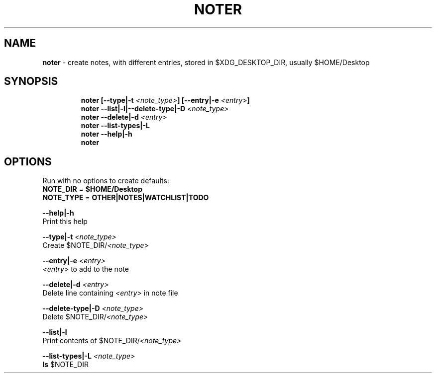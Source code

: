 .TH NOTER 1 2019\-10\-26 Linux "User Manuals"
.hy
.SH NAME
.PP
\f[B]noter\f[R] - create notes, with different entries, stored in
$XDG_DESKTOP_DIR, usually $HOME/Desktop
.SH SYNOPSIS
.IP
.nf
\f[B]
noter [--type|-t \fI<note_type>\fP] [--entry|-e \fI<entry>\fP]
noter --list|-l|--delete-type|-D \fI<note_type>\fP
noter --delete|-d \fI<entry>\fP
noter --list-types|-L
noter --help|-h
noter
\f[R]
.fi
.SH OPTIONS
.PP
Run with no options to create defaults:
.PD 0
.P
.PD
\f[B]NOTE_DIR\f[R] = \f[B]$HOME/Desktop\f[R]
.PD 0
.P
.PD
\f[B]NOTE_TYPE\f[R] = \f[B]OTHER|NOTES|WATCHLIST|TODO\f[R]
.PP
\f[B]--help|-h\f[R]
.PD 0
.P
.PD
Print this help
.PP
\f[B]--type|-t \fI<note_type>\fP\f[R]
.PD 0
.P
.PD
Create $NOTE_DIR/\f[B]\fI<note_type>\fP\f[R]
.PP
\f[B]--entry|-e \fI<entry>\fP\f[R]
.PD 0
.P
.PD
\f[B]\fI<entry>\fP\f[R] to add to the note
.PP
\f[B]--delete|-d \fI<entry>\fP\f[R]
.PD 0
.P
.PD
Delete line containing \f[B]\fI<entry>\fP\f[R] in note file
.PP
\f[B]--delete-type|-D \fI<note_type>\fP\f[R]
.PD 0
.P
.PD
Delete $NOTE_DIR/\f[B]\fI<note_type>\fP\f[R]
.PP
\f[B]--list|-l\f[R]
.PD 0
.P
.PD
Print contents of $NOTE_DIR/\f[B]\fI<note_type>\fP\f[R]
.PP
\f[B]--list-types|-L \fI<note_type>\fP\f[R]
.PD 0
.P
.PD
\f[B]ls\f[R] $NOTE_DIR
